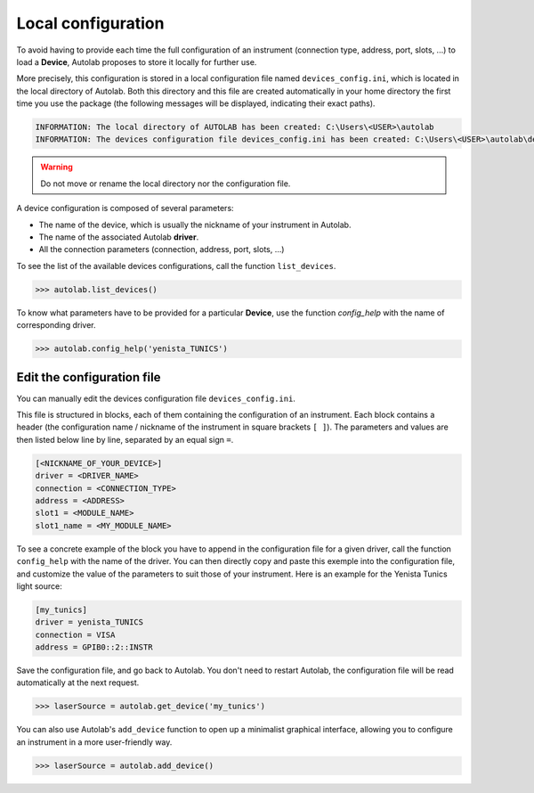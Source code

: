 .. _localconfig:

Local configuration
===================

To avoid having to provide each time the full configuration of an instrument (connection type, address, port, slots, ...) to load a **Device**, Autolab proposes to store it locally for further use.

More precisely, this configuration is stored in a local configuration file named ``devices_config.ini``, which is located in the local directory of Autolab. Both this directory and this file are created automatically in your home directory the first time you use the package (the following messages will be displayed, indicating their exact paths).

.. code-block:: python

	INFORMATION: The local directory of AUTOLAB has been created: C:\Users\<USER>\autolab
	INFORMATION: The devices configuration file devices_config.ini has been created: C:\Users\<USER>\autolab\devices_config.ini

.. warning ::

	Do not move or rename the local directory nor the configuration file.

A device configuration is composed of several parameters:

* The name of the device, which is usually the nickname of your instrument in Autolab.
* The name of the associated Autolab **driver**.
* All the connection parameters (connection, address, port, slots, ...)

To see the list of the available devices configurations, call the function ``list_devices``.

.. code-block:: python

	>>> autolab.list_devices()

To know what parameters have to be provided for a particular **Device**, use the function `config_help` with the name of corresponding driver.

.. code-block:: python

	>>> autolab.config_help('yenista_TUNICS')


Edit the configuration file
---------------------------------

You can manually edit the devices configuration file ``devices_config.ini``.

This file is structured in blocks, each of them containing the configuration of an instrument. Each block contains a header (the configuration name / nickname of the instrument in square brackets ``[ ]``). The parameters and values are then listed below line by line, separated by an equal sign ``=``.

.. code-block:: none

	[<NICKNAME_OF_YOUR_DEVICE>]
	driver = <DRIVER_NAME>
	connection = <CONNECTION_TYPE>
	address = <ADDRESS>
	slot1 = <MODULE_NAME>
	slot1_name = <MY_MODULE_NAME>

To see a concrete example of the block you have to append in the configuration file for a given driver, call the function ``config_help`` with the name of the driver. You can then directly copy and paste this exemple into the configuration file, and customize the value of the parameters to suit those of your instrument. Here is an example for the Yenista Tunics light source:

.. code-block:: none

	[my_tunics]
	driver = yenista_TUNICS
	connection = VISA
	address = GPIB0::2::INSTR

Save the configuration file, and go back to Autolab. You don't need to restart Autolab, the configuration file will be read automatically at the next request.

.. code-block:: python

	>>> laserSource = autolab.get_device('my_tunics')

You can also use Autolab's ``add_device`` function to open up a minimalist graphical interface, allowing you to configure an instrument in a more user-friendly way.

.. code-block:: python

	>>> laserSource = autolab.add_device()
